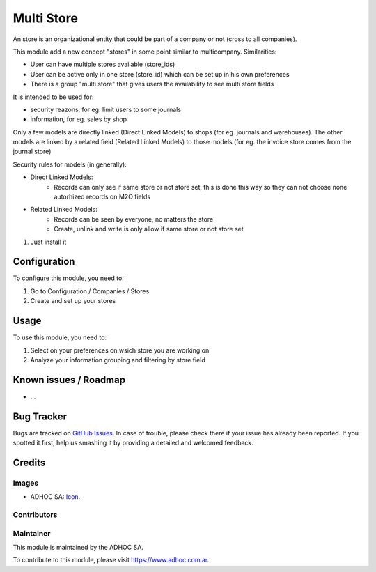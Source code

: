 ===========
Multi Store
===========

An store is an organizational entity that could be part of a company or not (cross to all companies).

This module add a new concept "stores" in some point similar to multicompany. Similarities:

* User can have multiple stores available (store_ids)
* User can be active only in one store (store_id) which can be set up in his own preferences
* There is a group "multi store" that gives users the availability to see multi store fields

It is intended to be used for:

* security reazons, for eg. limit users to some journals
* information, for eg. sales by shop

Only a few models are directly linked (Direct Linked Models) to shops (for eg. journals and warehouses). The other models are linked by a related field (Related Linked Models) to those models (for eg. the invoice store comes from the journal store)

Security rules for models (in generally):

* Direct Linked Models:
    * Records can only see if same store or not store set, this is done this way so they can not choose none autorhized records on M2O fields

* Related Linked Models:
    * Records can be seen by everyone, no matters the store
    * Create, unlink and write is only allow if same store or not store set

#. Just install it

Configuration
=============

To configure this module, you need to:

#. Go to Configuration / Companies / Stores
#. Create and set up your stores

Usage
=====

To use this module, you need to:

#. Select on your preferences on wsich store you are working on
#. Analyze your information grouping and filtering by store field

.. image:: https://odoo-community.org/website/image/ir.attachment/5784_f2813bd/datas
   :alt: Try me on Runbot
   :target: https://runbot.adhoc.com.ar/

.. repo_id is available in https://github.com/OCA/maintainer-tools/blob/master/tools/repos_with_ids.txt
.. branch is "8.0" for example

Known issues / Roadmap
======================

* ...

Bug Tracker
===========

Bugs are tracked on `GitHub Issues
<https://github.com/ingadhoc/{project_repo}/issues>`_. In case of trouble, please
check there if your issue has already been reported. If you spotted it first,
help us smashing it by providing a detailed and welcomed feedback.

Credits
=======

Images
------

* ADHOC SA: `Icon <http://fotos.subefotos.com/83fed853c1e15a8023b86b2b22d6145bo.png>`_.

Contributors
------------


Maintainer
----------

.. image:: http://fotos.subefotos.com/83fed853c1e15a8023b86b2b22d6145bo.png
   :alt: Odoo Community Association
   :target: https://www.adhoc.com.ar

This module is maintained by the ADHOC SA.

To contribute to this module, please visit https://www.adhoc.com.ar.
